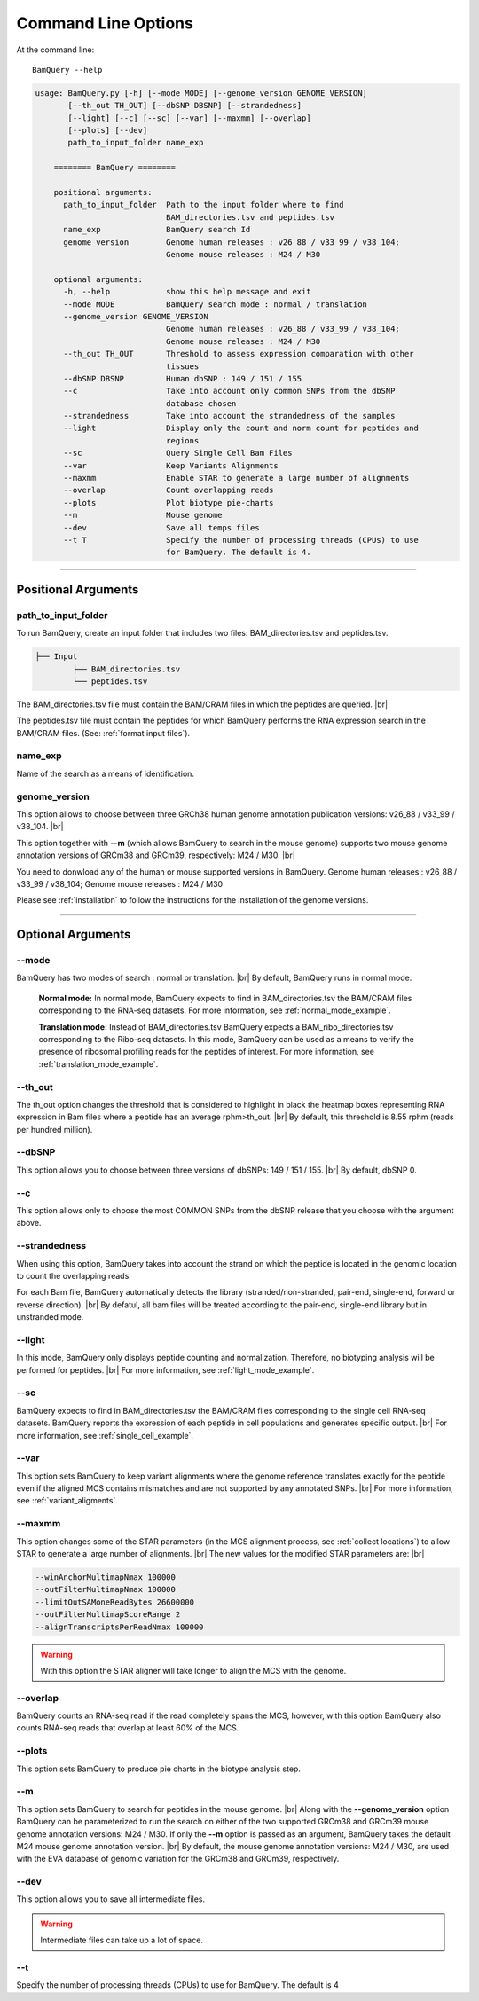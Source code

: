 ====================
Command Line Options
====================

At the command line::

    BamQuery --help


.. code::

	    usage: BamQuery.py [-h] [--mode MODE] [--genome_version GENOME_VERSION]
                   [--th_out TH_OUT] [--dbSNP DBSNP] [--strandedness]
                   [--light] [--c] [--sc] [--var] [--maxmm] [--overlap]
                   [--plots] [--dev]
                   path_to_input_folder name_exp

		======== BamQuery ========

		positional arguments:
		  path_to_input_folder  Path to the input folder where to find
		                        BAM_directories.tsv and peptides.tsv
		  name_exp              BamQuery search Id
		  genome_version        Genome human releases : v26_88 / v33_99 / v38_104;
                        		Genome mouse releases : M24 / M30

		optional arguments:
		  -h, --help            show this help message and exit
		  --mode MODE           BamQuery search mode : normal / translation
		  --genome_version GENOME_VERSION
		                        Genome human releases : v26_88 / v33_99 / v38_104;
		                        Genome mouse releases : M24 / M30
		  --th_out TH_OUT       Threshold to assess expression comparation with other
		                        tissues
		  --dbSNP DBSNP         Human dbSNP : 149 / 151 / 155
		  --c                   Take into account only common SNPs from the dbSNP
		                        database chosen
		  --strandedness        Take into account the strandedness of the samples
		  --light               Display only the count and norm count for peptides and
		                        regions
		  --sc                  Query Single Cell Bam Files
		  --var                 Keep Variants Alignments
		  --maxmm               Enable STAR to generate a large number of alignments
		  --overlap             Count overlapping reads
		  --plots               Plot biotype pie-charts
		  --m                   Mouse genome
		  --dev                 Save all temps files
		  --t T                 Specify the number of processing threads (CPUs) to use
                        		for BamQuery. The default is 4.


====================



Positional Arguments
====================


**path_to_input_folder**
-------------------------

To run BamQuery, create an input folder that includes two files: BAM_directories.tsv and peptides.tsv. 

.. code::

	
	├── Input
		├── BAM_directories.tsv
		└── peptides.tsv
	    

The BAM_directories.tsv file must contain the BAM/CRAM files in which the peptides are queried. |br|

The peptides.tsv file must contain the peptides for which BamQuery performs the RNA expression search in the BAM/CRAM files.
(See: :ref:`format input files`).


**name_exp**
-------------

Name of the search as a means of identification.

.. _genome version:

**genome_version**
-------------------

This option allows to choose between three GRCh38 human genome annotation publication versions: v26_88 / v33_99 / v38_104. |br|

This option together with **-\-m** (which allows BamQuery to search in the mouse genome) supports two mouse genome annotation versions of GRCm38 and GRCm39, respectively: M24 / M30. |br|

You need to donwload any of the human or mouse supported versions in BamQuery.
Genome human releases : v26_88 / v33_99 / v38_104;
Genome mouse releases : M24 / M30

Please see :ref:`installation` to follow the instructions for the installation of the genome versions.

----------------


Optional Arguments
==================



**-\-mode**
------------

BamQuery has two modes of search : normal or translation. |br|
By default, BamQuery runs in normal mode.

	**Normal mode:**
	In normal mode, BamQuery expects to find in BAM_directories.tsv the BAM/CRAM files corresponding to the RNA-seq datasets. 
	For more information, see :ref:`normal_mode_example`.

	**Translation mode:**
	Instead of BAM_directories.tsv BamQuery expects a BAM_ribo_directories.tsv corresponding to the Ribo-seq datasets. In this mode, BamQuery can be used as a means to verify the presence of ribosomal profiling reads for the peptides of interest. 
	For more information, see :ref:`translation_mode_example`.


**-\-th_out**
--------------

The th_out option changes the threshold that is considered to highlight in black the heatmap boxes representing RNA expression in Bam files where a peptide has an average rphm>th_out. |br|
By default, this threshold is 8.55 rphm (reads per hundred million). 

.. _dbsnp:

**-\-dbSNP**
-------------

This option allows you to choose between three versions of dbSNPs: 149 / 151 / 155. |br|
By default, dbSNP 0. 


**-\-c**
---------
This option allows only to choose the most COMMON SNPs from the dbSNP release that you choose with the argument above.


.. _strandedness:

**-\-strandedness**
--------------------

When using this option, BamQuery takes into account the strand on which the peptide is located in the genomic location to count the overlapping reads. 

For each Bam file, BamQuery automatically detects the library (stranded/non-stranded, pair-end, single-end, forward or reverse direction). |br|
By defatul, all bam files will be treated according to the pair-end, single-end library but in unstranded mode.


**-\-light**
-------------

In this mode, BamQuery only displays peptide counting and normalization. Therefore, no biotyping analysis will be performed for peptides. |br| 
For more information, see :ref:`light_mode_example`.

**-\-sc**
---------

BamQuery expects to find in BAM_directories.tsv the BAM/CRAM files corresponding to the single cell RNA-seq datasets. BamQuery reports the expression of each peptide in cell populations and generates specific output. |br| 
For more information, see :ref:`single_cell_example`.


**-\-var**
----------
This option sets BamQuery to keep variant alignments where the genome reference translates exactly for the peptide even if the aligned MCS contains mismatches and are not supported by any annotated SNPs. |br| 
For more information, see :ref:`variant_aligments`.

**-\-maxmm**
------------
This option changes some of the STAR parameters (in the MCS alignment process, see :ref:`collect locations`) to allow STAR to generate a large number of alignments. |br|
The new values for the modified STAR parameters are: |br|

.. code::

	--winAnchorMultimapNmax 100000
	--outFilterMultimapNmax 100000
	--limitOutSAMoneReadBytes 26600000
	--outFilterMultimapScoreRange 2
	--alignTranscriptsPerReadNmax 100000


.. warning::
	With this option the STAR aligner will take longer to align the MCS with the genome.


**-\-overlap**
--------------
BamQuery counts an RNA-seq read if the read completely spans the MCS, however, with this option BamQuery also counts RNA-seq reads that overlap at least 60% of the MCS. 


**-\-plots**
-------------
This option sets BamQuery to produce pie charts in the biotype analysis step.

**-\-m**
-------------
This option sets BamQuery to search for peptides in the mouse genome. |br|
Along with the **-\-genome_version** option BamQuery can be parameterized to run the search on either of the two supported GRCm38 and GRCm39 mouse genome annotation versions: M24 / M30. If only the **-\-m** option is passed as an argument, BamQuery takes the default M24 mouse genome annotation version. |br|
By default, the mouse genome annotation versions: M24 / M30, are used with the EVA database of genomic variation for the GRCm38 and GRCm39, respectively.


**-\-dev**
----------
This option allows you to save all intermediate files.

.. warning::
	Intermediate files can take up a lot of space.


**-\-t**
----------
Specify the number of processing threads (CPUs) to use for BamQuery. The default is 4


.. |br| raw:: html

      <br>


